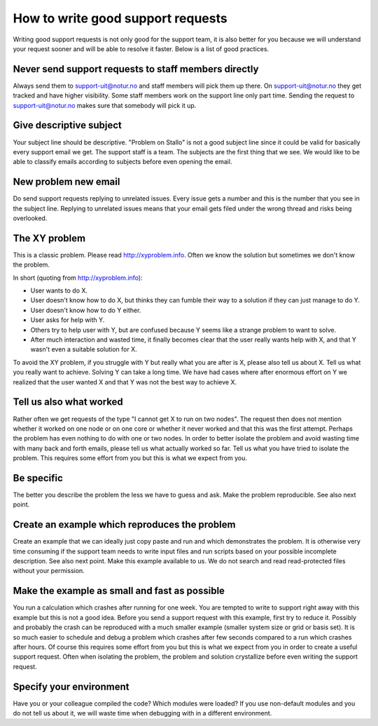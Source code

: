 

How to write good support requests
==================================

Writing good support requests is not only good for the support team, it is also
better for you because we will understand your request sooner and will be able
to resolve it faster. Below is a list of good practices.


Never send support requests to staff members directly
-----------------------------------------------------

Always send them to support-uit@notur.no and staff members will pick them
up there. On support-uit@notur.no they get tracked and have higher visibility.
Some staff members work on the support line only part time.
Sending the request to support-uit@notur.no makes sure that somebody will pick
it up.


Give descriptive subject
------------------------

Your subject line should be descriptive. "Problem on Stallo" is not a good
subject line since it could be valid for basically every support email we get.
The support staff is a team. The subjects are the first thing that we see. We
would like to be able to classify emails according to subjects before even
opening the email.


New problem new email
---------------------

Do send support requests replying to unrelated issues. Every issue gets a
number and this is the number that you see in the subject line. Replying to
unrelated issues means that your email gets filed under the wrong thread and
risks being overlooked.


The XY problem
--------------

This is a classic problem. Please read http://xyproblem.info.  Often we know
the solution but sometimes we don't know the problem.

In short (quoting from http://xyproblem.info):

* User wants to do X.

* User doesn't know how to do X, but thinks they can fumble their way to a solution if they can just manage to do Y.

* User doesn't know how to do Y either.

* User asks for help with Y.

* Others try to help user with Y, but are confused because Y seems like a strange problem to want to solve.

* After much interaction and wasted time, it finally becomes clear that the user really wants help with X, and that Y wasn't even a suitable solution for X.

To avoid the XY problem, if you struggle with Y but really what you are after
is X, please also tell us about X. Tell us what you really want to achieve.
Solving Y can take a long time.  We have had cases where after enormous effort
on Y we realized that the user wanted X and that Y was not the best way to
achieve X.


Tell us also what worked
------------------------

Rather often we get requests of the type "I cannot get X to run on two nodes".  The
request then does not mention whether it worked on one node or on one core or
whether it never worked and that this was the first attempt.
Perhaps the problem has even nothing to do with one or two nodes.
In order to better
isolate the problem and avoid wasting time with many back and forth emails,
please tell us what actually worked so far.  Tell us what you have tried to
isolate the problem.  This requires some effort from you but this is what we
expect from you.


Be specific
-----------

The better you describe the problem the less we have to guess and ask.
Make the problem reproducible. See also next point.


Create an example which reproduces the problem
----------------------------------------------

Create an example that we can ideally just copy paste and run and which
demonstrates the problem. It is otherwise very time consuming if the support
team needs to write input files and run scripts based on your possible
incomplete description. See also next point.  Make this example available to
us. We do not search and read read-protected files without your permission.


Make the example as small and fast as possible
----------------------------------------------

You run a calculation which crashes after running for one week. You are tempted
to write to support right away with this example but this is not a good idea.
Before you send a support request with this example, first try to reduce it.
Possibly and probably the crash can be reproduced with a much smaller example
(smaller system size or grid or basis set).  It is so much easier to schedule
and debug a problem which crashes after few seconds compared to a run which
crashes after hours.  Of course this requires some effort from you but this is
what we expect from you in order to create a useful support request.
Often when isolating the problem, the problem and solution crystallize before
even writing the support request.


Specify your environment
------------------------

Have you or your colleague compiled the code? Which modules were loaded?
If you use non-default modules and you do not tell us about it, we will
waste time when debugging with in a different environment.

